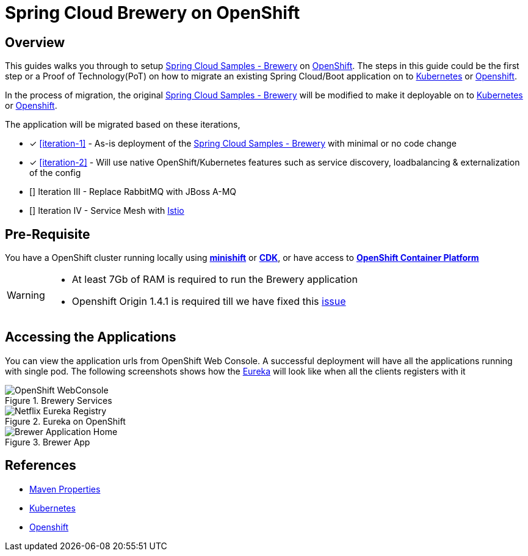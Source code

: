 = Spring Cloud Brewery on OpenShift

== Overview

This guides walks you through to setup https://github.com/kameshsampath/brewery[Spring Cloud Samples - Brewery] on
https://www.openshift.com[OpenShift]. The steps in this guide could be the first step or a Proof of Technology(PoT)
on how to migrate an existing Spring Cloud/Boot application on to https://kubernetes.io[Kubernetes]
or https://www.openshift.com[Openshift].

In the process of migration, the original https://github.com/spring-cloud-samples/brewery[Spring Cloud Samples - Brewery]
will be modified to make it deployable on to https://kubernetes.io[Kubernetes] or https://www.openshift.com[Openshift].

The application will be migrated based on these iterations,

* [*] <<iteration-1>> - As-is deployment of the https://github.com/spring-cloud-samples/brewery[Spring Cloud Samples - Brewery]
with minimal or no code change

* [*] <<iteration-2>> - Will use native OpenShift/Kubernetes features such as service discovery, loadbalancing & externalization of the config

* [] Iteration III - Replace RabbitMQ with JBoss A-MQ

* [] Iteration IV - Service Mesh with https://istio.io[Istio]

[[default-pre-req]]
== Pre-Requisite

You have a OpenShift cluster running locally using https://docs.openshift.org/latest/minishift/getting-started/index.html[*minishift*]
or https://developers.redhat.com/products/cdk/overview/Op[*CDK*], or
have access to https://www.openshift.com/container-platform/index.html[*OpenShift Container Platform*]

[WARNING]
====
- At least 7Gb of RAM is required to run the Brewery application
- Openshift Origin 1.4.1 is required till we have fixed this https://gist.github.com/cmoulliard/46a804a42648761b1fd8be4f61444dc3[issue]
====

== Accessing the Applications

You can view the application urls from OpenShift Web Console.  A successful deployment  will have all the applications running with single pod. The following screenshots
shows how the <<deploy-eureka,Eureka>> will look like when all the clients registers with it

.Brewery Services
image::./OpenShift_Web_Console.png[OpenShift WebConsole]

.Eureka on OpenShift
image::./Eureka_OpenShift.png[Netflix Eureka Registry]

.Brewer App
image::./Brewer_App.png[Brewer Application Home]

== References

* http://books.sonatype.com/mvnref-book/reference/resource-filtering-sect-properties.html[Maven Properties]
* https://kubernetes.io[Kubernetes]
* https://www.openshift.com[Openshift]